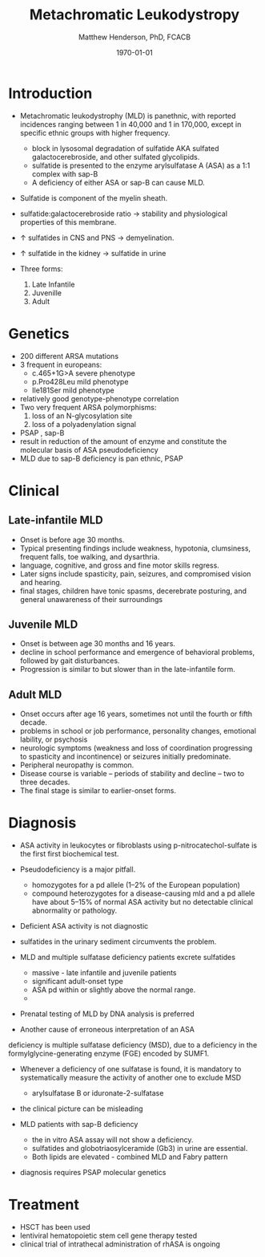 #+TITLE: Metachromatic Leukodystropy
#+AUTHOR: Matthew Henderson, PhD, FCACB
#+DATE: \today

* Introduction

- Metachromatic leukodystrophy (MLD) is panethnic, with reported
  incidences ranging between 1 in 40,000 and 1 in 170,000, except in
  specific ethnic groups with higher frequency.
  - block in lysosomal degradation of sulfatide AKA sulfated galactocerebroside, and other sulfated glycolipids.
  - sulfatide is presented to the enzyme arylsulfatase A (ASA) as a
    1:1 complex with sap-B
  - A deficiency of either ASA or sap-B can cause MLD.
- Sulfatide is component of the myelin sheath.
- sulfatide:galactocerebroside ratio \to stability and physiological properties of this membrane.
- \uparrow sulfatides in CNS and PNS \to demyelination.
- \uparrow sulfatide in the kidney \to sulfatide in urine

- Three forms:
  1) Late Infantile
  2) Juvenille
  3) Adult


* Genetics
- 200 different ARSA mutations
- 3 frequent in europeans:
  - c.465+1G>A severe phenotype
  - p.Pro428Leu mild phenotype
  - Ile181Ser mild phenotype
- relatively good genotype-phenotype correlation
- Two very frequent ARSA polymorphisms:
  1. loss of an N-glycosylation site
  2. loss of a polyadenylation signal

- PSAP , sap-B
- result in reduction of the amount of enzyme and constitute the molecular basis of ASA pseudodeficiency
- MLD due to sap-B deficiency is pan ethnic, PSAP

* Clinical 
** Late-infantile MLD
- Onset is before age 30 months.
- Typical presenting findings include weakness, hypotonia, clumsiness, frequent falls, toe walking, and dysarthria.
- language, cognitive, and gross and fine motor skills regress.
- Later signs include spasticity, pain, seizures, and compromised vision and hearing.
- final stages, children have tonic spasms, decerebrate posturing, and
  general unawareness of their surroundings

** Juvenile MLD
- Onset is between age 30 months and 16 years.
- decline in school performance and emergence of behavioral problems, followed by gait disturbances.
- Progression is similar to but slower than in the late-infantile form.

** Adult MLD
- Onset occurs after age 16 years, sometimes not until the fourth or fifth decade.
- problems in school or job performance, personality changes, emotional lability, or psychosis
- neurologic symptoms (weakness and loss of coordination progressing
  to spasticity and incontinence) or seizures initially
  predominate.
- Peripheral neuropathy is common.
- Disease course is variable – periods of stability and decline – two to three decades.
- The final stage is similar to earlier-onset forms.

* Diagnosis

- ASA activity in leukocytes or fibroblasts using p-nitrocatechol-sulfate is the first first biochemical test.
- Pseudodeficiency is a major pitfall.
  - homozygotes for a pd allele (1–2% of the European population)
  - compound heterozygotes for a disease-causing mld and a pd allele
    have about 5–15% of normal ASA activity but no detectable clinical
    abnormality or pathology.
- Deficient ASA activity is not diagnostic
- sulfatides in the urinary sediment circumvents the problem.
- MLD and multiple sulfatase deficiency patients excrete sulfatides
  - massive - late infantile and juvenile patients 
  - significant adult-onset type
  - ASA pd within or slightly above the normal range.
  - 
- Prenatal testing of MLD by DNA analysis is preferred

- Another cause of erroneous interpretation of an ASA
deficiency is multiple sulfatase deficiency (MSD), due to a
deficiency in the formylglycine-generating enzyme (FGE)
encoded by SUMF1. 

- Whenever a deficiency of one sulfatase is found, it is mandatory to
  systematically measure the activity of another one to exclude MSD
  - arylsulfatase B or iduronate-2-sulfatase
- the clinical picture can be misleading

- MLD patients with sap-B deficiency
  - the in vitro ASA assay will not show a deficiency.
  - sulfatides and globotriaosylceramide (Gb3) in urine are essential.
  - Both lipids are elevated - combined MLD and Fabry pattern
- diagnosis requires PSAP molecular genetics
* Treatment
- HSCT has been used
- lentiviral hematopoietic stem cell gene therapy tested
- clinical trial of intrathecal administration of rhASA is ongoing
